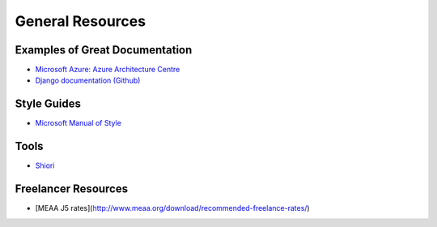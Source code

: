 #################
General Resources
#################

Examples of Great Documentation
===============================

- `Microsoft Azure\: Azure Architecture Centre <https://docs.microsoft.com/en-us/azure/architecture/>`_
- `Django documentation <https://docs.djangoproject.com/en/2.0/>`_ `(Github) <https://github.com/django/django/tree/master/docs>`_
  
Style Guides
============

- `Microsoft Manual of Style <https://docs.microsoft.com/en-us/style-guide/welcome/>`_

Tools
=====

- `Shiori <https://github.com/RadhiFadlillah/shiori>`_

Freelancer Resources
====================

- [MEAA J5 rates](http://www.meaa.org/download/recommended-freelance-rates/)

